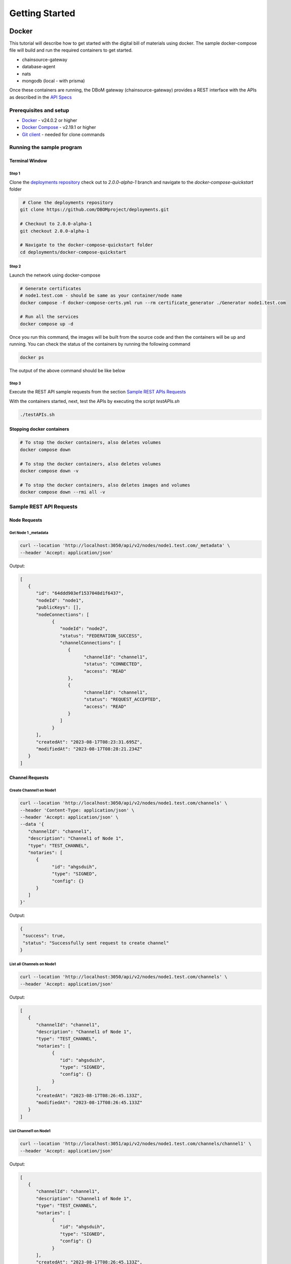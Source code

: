 Getting Started
===============


======
Docker
======

This tutorial will describe how to get started with the digital bill of materials using docker. The sample docker-compose file will build and run the required containers to get started.

-  chainsource-gateway
-  database-agent
-  nats
-  mongodb (local - with prisma)


Once these containers are running, the DBoM gateway (chainsource-gateway) provides a REST interface with the APIs as described in the `API Specs <https://github.com/DBOMproject/api-specs/tree/2.0.0-alpha-1>`__ 

Prerequisites and setup
------------------------

-  `Docker <https://www.docker.com/products/overview>`__ - v24.0.2 or higher
-  `Docker Compose <https://docs.docker.com/compose/overview/>`__ - v2.19.1 or higher
-  `Git client <https://git-scm.com/downloads>`__ - needed for clone commands

Running the sample program
--------------------------

Terminal Window
~~~~~~~~~~~~~~~

Step 1 
^^^^^^

Clone the `deployments repository <https://github.com/DBOMproject/deployments>`__ check out to `2.0.0-alpha-1` branch and navigate to the `docker-compose-quickstart` folder

.. code-block:: shell

    # Clone the deployments repository
   git clone https://github.com/DBOMproject/deployments.git

   # Checkout to 2.0.0-alpha-1
   git checkout 2.0.0-alpha-1

   # Navigate to the docker-compose-quickstart folder
   cd deployments/docker-compose-quickstart

Step 2
^^^^^^

Launch the network using docker-compose

.. code-block:: shell

   # Generate certificates
   # node1.test.com - should be same as your container/node name
   docker compose -f docker-compose-certs.yml run --rm certificate_generator ./Generator node1.test.com

   # Run all the services
   docker compose up -d

Once you run this command, the images will be built from the source code
and then the containers will be up and running. You can check the status
of the containers by running the following command

.. code-block:: shell

   docker ps

The output of the above command should be like below

.. image:: _static/img/getting-started.png
  :alt: docker ps output


Step 3
^^^^^^

Execute the REST API sample requests from the section `Sample REST APIs Requests <#sample-rest-apis-requests>`__

With the containers started, next, test the APIs by executing the script *testAPIs.sh*

.. code-block:: shell

   ./testAPIs.sh

Stopping docker containers
~~~~~~~~~~~~~~~~~~~~~~~~~~

.. code-block:: shell

   # To stop the docker containers, also deletes volumes
   docker compose down

   # To stop the docker containers, also deletes volumes
   docker compose down -v

   # To stop the docker containers, also deletes images and volumes
   docker compose down --rmi all -v


Sample REST API Requests
------------------------

Node Requests
~~~~~~~~~~~~~

**Get Node 1 _metadata**
^^^^^^^^^^^^^^^^^^^^^^^^^

.. code-block:: shell

   curl --location 'http://localhost:3050/api/v2/nodes/node1.test.com/_metadata' \
   --header 'Accept: application/json'

Output:

.. code-block:: json
   
   [
      {
         "id": "64ddd903ef1537048d1f6437",
         "nodeId": "node1",
         "publicKeys": [],
         "nodeConnections": [
               {
                  "nodeId": "node2",
                  "status": "FEDERATION_SUCCESS",
                  "channelConnections": [
                     {
                           "channelId": "channel1",
                           "status": "CONNECTED",
                           "access": "READ"
                     },
                     {
                           "channelId": "channel1",
                           "status": "REQUEST_ACCEPTED",
                           "access": "READ"
                     }
                  ]
               }
         ],
         "createdAt": "2023-08-17T08:23:31.695Z",
         "modifiedAt": "2023-08-17T08:28:21.234Z"
      }
   ]


Channel Requests
~~~~~~~~~~~~~~~~

**Create Channel1 on Node1**
^^^^^^^^^^^^^^^^^^^^^^^^^^^^

.. code-block:: shell

   curl --location 'http://localhost:3050/api/v2/nodes/node1.test.com/channels' \
   --header 'Content-Type: application/json' \
   --header 'Accept: application/json' \
   --data '{
      "channelId": "channel1",
      "description": "Channel1 of Node 1",
      "type": "TEST_CHANNEL",
      "notaries": [
         {
               "id": "ahgsduih",
               "type": "SIGNED",
               "config": {}
         }
      ]
   }'

Output:

.. code-block:: json

   {
    "success": true,
    "status": "Successfully sent request to create channel"
   }

**List all Channels on Node1**
^^^^^^^^^^^^^^^^^^^^^^^^^^^^^^^

.. code-block:: shell

   curl --location 'http://localhost:3050/api/v2/nodes/node1.test.com/channels' \
   --header 'Accept: application/json'

Output:

.. code-block:: json
   
   [
      {
         "channelId": "channel1",
         "description": "Channel1 of Node 1",
         "type": "TEST_CHANNEL",
         "notaries": [
               {
                  "id": "ahgsduih",
                  "type": "SIGNED",
                  "config": {}
               }
         ],
         "createdAt": "2023-08-17T08:26:45.133Z",
         "modifiedAt": "2023-08-17T08:26:45.133Z"
      }
   ]


**List Channel1 on Node1**
^^^^^^^^^^^^^^^^^^^^^^^^^^


.. code-block:: shell

   curl --location 'http://localhost:3051/api/v2/nodes/node1.test.com/channels/channel1' \
   --header 'Accept: application/json'
Output:

.. code-block:: json
   
   [
      {
         "channelId": "channel1",
         "description": "Channel1 of Node 1",
         "type": "TEST_CHANNEL",
         "notaries": [
               {
                  "id": "ahgsduih",
                  "type": "SIGNED",
                  "config": {}
               }
         ],
         "createdAt": "2023-08-17T08:26:45.133Z",
         "modifiedAt": "2023-08-17T08:26:45.133Z"
      }
   ]

**Add a notary to a Channel1 on Node1**
^^^^^^^^^^^^^^^^^^^^^^^^^^^^^^^^^^^^^^^

.. code-block:: shell

   curl --location --request PUT 'http://localhost:3050/api/v2/nodes/node1.test.com/channels/channel1/notary' \
   --header 'Content-Type: application/json' \
   --header 'Accept: application/json' \
   --data '{
   "notaryId": "notary-sample"
   }'

Output:

.. code-block:: json

   {
      "success": true,
      "status": "Successfully sent request to update notary details to a channel"
   }

**Remove a notary from a Channel1 on Node1**
^^^^^^^^^^^^^^^^^^^^^^^^^^^^^^^^^^^^^^^^^^^^

.. code-block:: shell

   curl --location --request DELETE 'http://localhost:3050/api/v2/nodes/node1.test.com/channels/channel1/notary/notary-sample' \
   --header 'Accept: application/json'

Output:

.. code-block:: json

   {
      "success": true,
      "status": "Successfully sent request to delete notary details from a channel"
   }

Asset Requests
~~~~~~~~~~~~~~

**Create Asset1 on Channel1 of Node1**
^^^^^^^^^^^^^^^^^^^^^^^^^^^^^^^^^^^^^^

.. code-block:: shell

   curlcurl --location 'http://localhost:3050/api/v2/nodes/node1.test.com/channels/channel1/assets/asset1' \
   --header 'Content-Type: application/json' \
   --header 'Accept: application/json' \
   --data '{
      "standardVersion": 1,
      "schemaUrl": "https://raw.githubusercontent.com/spdx/spdx-spec/development/v2.3.1/schemas/spdx-schema.json",
      "createdAt": "2023-05-15T12:34:56Z",
      "modifiedAt": "2023-05-15T12:34:56Z",
      "notarizations": [
         {
               "notaryId": "not1",
               "notaryMeta": {}
         }
      ],
      "links": [
         {
               "assetUri": "string",
               "type": "asset",
               "comment": "example2",
               "id": "link1"
         }
      ],
      "signatures": [
         {
               "hashType": "SHA256",
               "signType": "type1",
               "signMeta": {
                  "authority": "user1",
                  "keyId": "12345",
                  "sign": "asdfbiuvagebvbayerfasdfbsjasdfdliufgalsi"
               }
         }
      ],
      "body": {}
   }'

Output:

.. code-block:: json

   {
      "success": true,
      "status": "Successfully sent request to create asset"
   }


**List Assets on Channel1 of Node1**
^^^^^^^^^^^^^^^^^^^^^^^^^^^^^^^^^^^^

.. code-block:: shell

   curl --location 'http://localhost:3050/api/v2/nodes/node1.test.com/channels/channel1/assets' \
   --header 'Content-Type: application/json' \
   --header 'Accept: application/json' \
   --data ''

Output:

.. code-block:: json

   [
      {
         "channelId": "channel1",
         "assetId": "asset1",
         "payload": {
               "standardVersion": 1,
               "schemaUrl": "https://raw.githubusercontent.com/spdx/spdx-spec/development/v2.3.1/schemas/spdx-schema.json",
               "createdAt": "2023-05-15T12:34:56Z",
               "modifiedAt": "2023-05-15T12:34:56Z",
               "notarizations": [
                  {
                     "notaryId": "not1",
                     "notaryMeta": {}
                  }
               ],
               "links": [
                  {
                     "assetUri": "string",
                     "type": "asset",
                     "comment": "example2",
                     "id": "link1"
                  }
               ],
               "signatures": [
                  {
                     "hashType": "SHA256",
                     "signType": "type1",
                     "signMeta": {
                           "authority": "user1",
                           "keyId": "12345",
                           "sign": "asdfbiuvagebvbayerfasdfbsjasdfdliufgalsi"
                     }
                  }
               ],
               "body": {}
         }
      }
   ]


**List Asset1 on Channel1 of Node1**
^^^^^^^^^^^^^^^^^^^^^^^^^^^^^^^^^^^^

.. code-block:: shell

   curl --location 'http://localhost:3050/api/v2/nodes/node1.test.com/channels/channel1/assets/asset1' \
   --header 'Accept: application/json'

Output:

.. code-block:: json

   [
      {
         "channelId": "channel1",
         "assetId": "asset1",
         "payload": {
               "standardVersion": 1,
               "schemaUrl": "https://raw.githubusercontent.com/spdx/spdx-spec/development/v2.3.1/schemas/spdx-schema.json",
               "createdAt": "2023-05-15T12:34:56Z",
               "modifiedAt": "2023-05-15T12:34:56Z",
               "notarizations": [
                  {
                     "notaryId": "not1",
                     "notaryMeta": {}
                  }
               ],
               "links": [
                  {
                     "assetUri": "string",
                     "type": "asset",
                     "comment": "example2",
                     "id": "link1"
                  }
               ],
               "signatures": [
                  {
                     "hashType": "SHA256",
                     "signType": "type1",
                     "signMeta": {
                           "authority": "user1",
                           "keyId": "12345",
                           "sign": "asdfbiuvagebvbayerfasdfbsjasdfdliufgalsi"
                     }
                  }
               ],
               "body": {}
         }
      }
   ]


**Update Asset1 on Channel1 of Node1**
^^^^^^^^^^^^^^^^^^^^^^^^^^^^^^^^^^^^^^

.. code-block:: shell

   curl --location --request PUT 'http://localhost:3050/api/v2/nodes/node1.test.com/channels/channel1/assets/asset1' \
   --header 'Content-Type: application/json' \
   --data '{
      "standardVersion": 1,
      "schemaUrl": "https://raw.githubusercontent.com/spdx/spdx-spec/development/v2.3.1/schemas/spdx-schema.json",
      "createdAt": "2023-05-15T12:34:56Z",
      "modifiedAt": "2023-05-15T12:34:56Z",
      "notarizations": [
         {
               "notaryId": "not1",
               "notaryMeta": {}
         },
         {
               "notaryId": "not2",
               "notaryMeta": {}
         }
      ],
      "links": [
         {
               "assetUri": "string",
               "type": "asset",
               "comment": "example2",
               "id": "id4"
         }
      ],
      "signatures": [
         {
               "hashType": "SHA256",
               "signType": "type1",
               "signMeta": {
                  "authority": "user1",
                  "keyId": "12345",
                  "sign": "Xdjfgfn"
               }
         }
      ],
      "body": {}
   }'

Output:

.. code-block:: json

   {
      "success": true,
      "status": "Successfully sent request to update asset"
   }


**[WIP] Rich Query Assets in Channel1 of Node1**
^^^^^^^^^^^^^^^^^^^^^^^^^^^^^^^^^^^^^^^^^^

.. code-block:: shell

 curl --location --globoff 'http://localhost:3050/api/v2/nodes/node1.test.com/channels/channel1/assets/_query?query={}&fields=[]&limit=1&skip=0'

.. note::
   Refer postman API collation for more details on query.


.. Output:

.. .. code-block:: json

..    {
      
..    }


**Query Assets in Channel1 of Node1**
^^^^^^^^^^^^^^^^^^^^^^^^^^^^^^^^^^^^^

.. code-block:: shell

   curl --location 'http://localhost:3050/api/v2/nodes/node1.test.com/channels/channel1/assets/_query' \
   --header 'Content-Type: application/json' \
   --data '{
      "where": {
         "assetId": {
               "equals": "asset1"
         }
      }
   }'

Output:

.. code-block:: json

   [
      {
         "channelId": "channel1",
         "assetId": "asset1",
         "payload": {
               "standardVersion": 1,
               "schemaUrl": "https://raw.githubusercontent.com/spdx/spdx-spec/development/v2.3.1/schemas/spdx-schema.json",
               "createdAt": "2023-05-15T12:34:56Z",
               "modifiedAt": "2023-05-15T12:34:56Z",
               "notarizations": [
                  {
                     "notaryId": "not1",
                     "notaryMeta": {}
                  },
                  {
                     "notaryId": "not2",
                     "notaryMeta": {}
                  }
               ],
               "links": [
                  {
                     "assetUri": "string",
                     "type": "asset",
                     "comment": "example2",
                     "id": "id4"
                  }
               ],
               "signatures": [
                  {
                     "hashType": "SHA256",
                     "signType": "type1",
                     "signMeta": {
                           "authority": "user1",
                           "keyId": "12345",
                           "sign": "Xdjfgfn"
                     }
                  }
               ],
               "body": {}
         }
      }
   ]

**Audit Trail of Asset1 in Channel1 of Node1**
^^^^^^^^^^^^^^^^^^^^^^^^^^^^^^^^^^^^^^^^^^^^^^

.. code-block:: shell

   curl --location 'http://localhost:3050/api/v2/nodes/node1.example.com/channels/channel1/assets/asset1/audit-trail' \
   --header 'Accept: application/json'

Output:

.. code-block:: json

   [
      {
         "id": "64ddd9d4ef1537048d1f643a",
         "channelId": "channel1",
         "assetId": "asset1",
         "action": "CREATE",
         "payload": {
               "assetId": "asset1",
               "channelId": "channel1",
               "createdAt": "2023-08-17T08:27:00.909Z",
               "id": "64ddd9d4ef1537048d1f6439",
               "modifiedAt": "2023-08-17T08:27:00.909Z",
               "payload": {
                  "body": {},
                  "createdAt": "2023-05-15T12:34:56Z",
                  "links": [
                     {
                           "assetUri": "string",
                           "comment": "example2",
                           "id": "link1",
                           "type": "asset"
                     }
                  ],
                  "modifiedAt": "2023-05-15T12:34:56Z",
                  "notarizations": [
                     {
                           "notaryId": "not1",
                           "notaryMeta": {}
                     }
                  ],
                  "schemaUrl": "https://raw.githubusercontent.com/spdx/spdx-spec/development/v2.3.1/schemas/spdx-schema.json",
                  "signatures": [
                     {
                           "hashType": "SHA256",
                           "signMeta": {
                              "authority": "user1",
                              "keyId": "12345",
                              "sign": "asdfbiuvagebvbayerfasdfbsjasdfdliufgalsi"
                           },
                           "signType": "type1"
                     }
                  ],
                  "standardVersion": 1
               }
         },
         "timestamp": "2023-08-17T08:27:00.914Z"
      },
      {
         "id": "64ddf2c6b7b6a73ae0cd6ead",
         "channelId": "channel1",
         "assetId": "asset1",
         "action": "UPDATE",
         "payload": {
               "body": {},
               "createdAt": "2023-05-15T12:34:56Z",
               "links": [
                  {
                     "assetUri": "string",
                     "comment": "example2",
                     "id": "id4",
                     "type": "asset"
                  }
               ],
               "modifiedAt": "2023-05-15T12:34:56Z",
               "notarizations": [
                  {
                     "notaryId": "not1",
                     "notaryMeta": {}
                  },
                  {
                     "notaryId": "not2",
                     "notaryMeta": {}
                  }
               ],
               "schemaUrl": "https://raw.githubusercontent.com/spdx/spdx-spec/development/v2.3.1/schemas/spdx-schema.json",
               "signatures": [
                  {
                     "hashType": "SHA256",
                     "signMeta": {
                           "authority": "user1",
                           "keyId": "12345",
                           "sign": "Xdjfgfn"
                     },
                     "signType": "type1"
                  }
               ],
               "standardVersion": 1
         },
         "timestamp": "2023-08-17T10:13:26.357Z"
      },
      {
         "id": "64ddf4efb7b6a73ae0cd6eae",
         "channelId": "channel1",
         "assetId": "asset1",
         "action": "LINK",
         "payload": {
               "assetId": "asset1",
               "channelId": "channel1",
               "createdAt": "2023-08-17T08:27:00.909Z",
               "id": "64ddd9d4ef1537048d1f6439",
               "modifiedAt": "2023-08-17T10:22:39.313Z",
               "payload": {
                  "body": {},
                  "createdAt": "2023-05-15T12:34:56Z",
                  "links": [
                     {
                           "assetUri": "string",
                           "comment": "example2",
                           "id": "id4",
                           "type": "asset"
                     },
                     {
                           "assetUri": "reprehenderit qui culpa deserunt velit",
                           "comment": "si",
                           "id": "link2",
                           "type": "amet dolore enim velit"
                     }
                  ],
                  "modifiedAt": "2023-05-15T12:34:56Z",
                  "notarizations": [
                     {
                           "notaryId": "not1",
                           "notaryMeta": {}
                     },
                     {
                           "notaryId": "not2",
                           "notaryMeta": {}
                     }
                  ],
                  "schemaUrl": "https://raw.githubusercontent.com/spdx/spdx-spec/development/v2.3.1/schemas/spdx-schema.json",
                  "signatures": [
                     {
                           "hashType": "SHA256",
                           "signMeta": {
                              "authority": "user1",
                              "keyId": "12345",
                              "sign": "Xdjfgfn"
                           },
                           "signType": "type1"
                     }
                  ],
                  "standardVersion": 1
               }
         },
         "timestamp": "2023-08-17T10:22:39.325Z"
      }
   ]

**Add Link1 to Asset1 in Channel1 of Node1**
^^^^^^^^^^^^^^^^^^^^^^^^^^^^^^^^^^^^^^^^^^^^

.. code-block:: shell

   curl --location 'http://localhost:3050/api/v2/nodes/node1.example.com/channels/channel1/assets/asset1/links' \
   --header 'Content-Type: application/json' \
   --data '{
   "assetUri": "reprehenderit qui culpa deserunt velit",
   "type": "amet dolore enim velit",
   "comment": "si",
   "id": "link2"
   }'

Output:

.. code-block:: json

   {
      "success": true,
      "status": "Successfully sent request to link asset"
   }


**Remove Link1 to Asset1 in Channel1 of Node1**
^^^^^^^^^^^^^^^^^^^^^^^^^^^^^^^^^^^^^^^^^^^^^^^

.. code-block:: shell

   curl --location --request DELETE 'http://localhost:3050/api/v2/nodes/node1.test.com/channels/channel1/assets/asset1/links/link2'

Output:

.. code-block:: json

   {
      "success": true,
      "status": "Successfully sent request to unlink asset"
   }

Federation Requests
~~~~~~~~~~~~~~~~~~~

.. note:: 
    **Requires another running DBoM node to work**. Below requests and responses work when Node2 is running with respective channels associated with it. 

**Access Channel2 of Node2 on Node1 (Initiates Channel Join Request)**
^^^^^^^^^^^^^^^^^^^^^^^^^^^^^^^^^^^^^^^^^^^^^^^^^^^^^^^^^^^^^^^^^^^^^^

.. code-block:: shell

   curl --location 'http://localhost:3050/api/v2/nodes/node2.test.com/channels/channel1' \
   --header 'Accept: application/json'

Output:

.. code-block:: json

   {
      "status": "Successfully sent federation request",
      "success": true
   }

**Check Channel Join Request Status in Node1 Metadata**
^^^^^^^^^^^^^^^^^^^^^^^^^^^^^^^^^^^^^^^^^^^^^^^^^^^^^^^

.. code-block:: shell

   curl --location 'http://localhost:3050/api/v2/nodes/node1.test.com/_metadata' \
   --header 'Accept: application/json'

Output:

.. code-block:: json

   [
      {
         "id": "64ddd903ef1537048d1f6437",
         "nodeId": "node1",
         "publicKeys": [],
         "nodeConnections": [
               {
                  "nodeId": "node2",
                  "status": "FEDERATION_SUCCESS",
                  "channelConnections": [
                     {
                           "channelId": "channel1",
                           "status": "SENT_CONNECTION_REQUEST",
                           "access": "READ"
                     }
                  ]
               }
         ],
         "createdAt": "2023-08-17T08:23:31.695Z",
         "modifiedAt": "2023-08-17T08:28:21.234Z"
      }
   ]


**Check Channel Join Request Status in Node1 Metadata**
^^^^^^^^^^^^^^^^^^^^^^^^^^^^^^^^^^^^^^^^^^^^^^^^^^^^^^^

.. code-block:: shell

   curl --location 'http://localhost:3051/api/v2/nodes/node2.test.com/_metadata' \
   --header 'Accept: application/json'

Output:

.. code-block:: json

   [
      {
         "id": "64ddd9039ddeb7835e1bc976",
         "nodeId": "node2",
         "publicKeys": [],
         "nodeConnections": [
               {
                  "nodeId": "node1",
                  "status": "FEDERATION_SUCCESS",
                  "channelConnections": [
                     {
                           "channelId": "channel1",
                           "status": "RECEIVED_CONNECTION_REQUEST",
                           "access": "READ"
                     }
                  ]
               }
         ],
         "createdAt": "2023-08-17T08:23:31.357Z",
         "modifiedAt": "2023-08-17T10:39:39.158Z"
      }
   ]

**Check Requests on Node2**
^^^^^^^^^^^^^^^^^^^^^^^^^^^

.. code-block:: shell

   curl --location 'http://localhost:3051/api/v2/federation/requests/all'

Output:

.. code-block:: json

   [
      {
         "requestId": "64ddf8eba4acb883b830ad7d",
         "nodeUri": "node1.test.com",
         "nodeId": "node1",
         "channelId": "channel1",
         "status": "AWAITING_ACTION",
         "createdAt": "2023-08-17T10:39:39.184Z",
         "modifiedAt": "2023-08-17T10:39:39.184Z"
      }
   ]

**Check specific Request on Node2 with RequestId**
^^^^^^^^^^^^^^^^^^^^^^^^^^^^^^^^^^^^^^^^^^^^^^^^^^

.. code-block:: shell

   curl --location 'http://localhost:3051/api/v2/federation/requests/64ddf8eba4acb883b830ad7d'

Output:

.. code-block:: json

   [
      {
         "requestId": "64ddf8eba4acb883b830ad7d",
         "nodeUri": "node1.test.com",
         "nodeId": "node1",
         "channelId": "channel1",
         "status": "AWAITING_ACTION",
         "createdAt": "2023-08-17T10:39:39.184Z",
         "modifiedAt": "2023-08-17T10:39:39.184Z"
      }
   ]


**Accept Channel1 Access request on Node2**
^^^^^^^^^^^^^^^^^^^^^^^^^^^^^^^^^^^^^^^^^^^

.. code-block:: shell

   curl --location 'http://localhost:3051/api/v2/federation/requests/64ddf8eba4acb883b830ad7d/accept' \
   --header 'Content-Type: application/json' \
   --data '{
      "type": "ACCEPT"
   }'

Output:

.. code-block:: json

   {
      "success": true,
      "status": "Successfully accepted federation request"
   }

**Reject Channel1 Access request on Node2**
^^^^^^^^^^^^^^^^^^^^^^^^^^^^^^^^^^^^^^^^^^^

.. code-block:: shell

   curl --location 'http://localhost:3051/api/v2/federation/requests/64ddf8eba4acb883b830ad7d/reject' \
   --header 'Content-Type: application/json' \
   --data '{
      "type": "REJECT"
   }'

Output:

.. code-block:: json

   {
      "success": true,
      "status": "Successfully rejected federation request"
   }

**Revoke Channel1 Access request on Node2**
^^^^^^^^^^^^^^^^^^^^^^^^^^^^^^^^^^^^^^^^^^^

.. code-block:: shell

   curl --location 'http://localhost:3050/api/v2/federation/revoke' \
   --header 'Content-Type: application/json' \
   --data '{
      "nodeUri": "node2.test.com",
      "nodeId": "node2",
      "channelId": "channel2",
      "type": "REVOKE"
   }'

Output:

.. code-block:: json

   {
      "success": true,
      "status": "Successfully sent revoke request"
   }

**Access Channel1 of Node2 on Node1 (After Channel Join Request is accepted)**
^^^^^^^^^^^^^^^^^^^^^^^^^^^^^^^^^^^^^^^^^^^^^^^^^^^^^^^^^^^^^^^^^^^^^^^^^^^^^^

.. code-block:: shell

   curl --location 'http://localhost:3050/api/v2/nodes/node2.test.com/channels/channel1' \
   --header 'Accept: application/json'

Output:

.. code-block:: json

   [
      {
         "channelId": "channel1",
         "description": "Channel1 of Node 2 - Remote",
         "type": "TEST_CHANNEL",
         "notaries": [
               {
                  "id": "ahgsduih",
                  "type": "SIGNED",
                  "config": {}
               }
         ],
         "createdAt": "2023-08-17T08:26:55.626Z",
         "modifiedAt": "2023-08-17T08:26:55.626Z"
      }
   ]

**Access Assets of Channel1 of Node2 from Node1 (After Channel Join Request is accepted)**
^^^^^^^^^^^^^^^^^^^^^^^^^^^^^^^^^^^^^^^^^^^^^^^^^^^^^^^^^^^^^^^^^^^^^^^^^^^^^^


.. code-block:: shell

   curl --location 'http://localhost:3050/api/v2/nodes/node2.test.com/channels/channel1/assets' \
   --header 'Content-Type: application/json' \
   --header 'Accept: application/json' \
   --data ''

Output:

.. code-block:: json

   [
      {
         "channelId": "channel1",
         "assetId": "asset1",
         "payload": {
               "standardVersion": 1,
               "schemaUrl": "https://raw.githubusercontent.com/spdx/spdx-spec/development/v2.3.1/schemas/spdx-schema.json",
               "createdAt": "2023-05-15T12:34:56Z",
               "modifiedAt": "2023-05-15T12:34:56Z",
               "notarizations": [
                  {
                     "notaryId": "not1",
                     "notaryMeta": {}
                  }
               ],
               "links": [
                  {
                     "assetUri": "string",
                     "type": "asset",
                     "comment": "example2",
                     "id": "link1"
                  }
               ],
               "signatures": [
                  {
                     "hashType": "SHA256",
                     "signType": "type1",
                     "signMeta": {
                           "authority": "user1",
                           "keyId": "12345",
                           "sign": "asdfbiuvagebvbayerfasdfbsjasdfdliufgalsi"
                     }
                  }
               ],
               "body": {}
         }
      }
   ]


================
[WIP] Kubernetes
================

Work in progress. 

.. Learn how to deploy each service using helm using the READMEs provided in the `deployments repository <https://github.com/DBOMproject/deployments>`__
